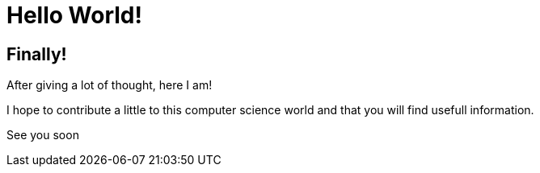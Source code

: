 = Hello World!
:page-navtitle: Hello World!
:page-excerpt: The famous Hello world.

== Finally!

After giving a lot of thought, here I am!

I hope to contribute a little to this computer science world and that you will find usefull information.

See you soon
